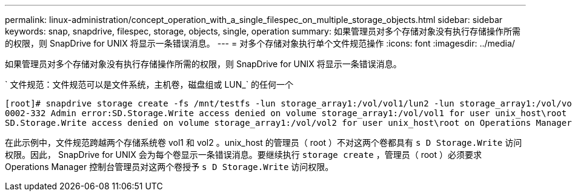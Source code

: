 ---
permalink: linux-administration/concept_operation_with_a_single_filespec_on_multiple_storage_objects.html 
sidebar: sidebar 
keywords: snap, snapdrive, filespec, storage, objects, single, operation 
summary: 如果管理员对多个存储对象没有执行存储操作所需的权限，则 SnapDrive for UNIX 将显示一条错误消息。 
---
= 对多个存储对象执行单个文件规范操作
:icons: font
:imagesdir: ../media/


[role="lead"]
如果管理员对多个存储对象没有执行存储操作所需的权限，则 SnapDrive for UNIX 将显示一条错误消息。

` 文件规范：文件规范可以是文件系统，主机卷，磁盘组或 LUN_` 的任何一个

[listing]
----
[root]# snapdrive storage create -fs /mnt/testfs -lun storage_array1:/vol/vol1/lun2 -lun storage_array1:/vol/vol2/lun2  -lunsize 100m
0002-332 Admin error:SD.Storage.Write access denied on volume storage_array1:/vol/vol1 for user unix_host\root on Operations Manager server ops_mngr_server
SD.Storage.Write access denied on volume storage_array1:/vol/vol2 for user unix_host\root on Operations Manager server ops_mngr_server
----
在此示例中，文件规范跨越两个存储系统卷 vol1 和 vol2 。unix_host 的管理员（ root ）不对这两个卷都具有 `s D Storage.Write` 访问权限。因此， SnapDrive for UNIX 会为每个卷显示一条错误消息。要继续执行 `storage create` ，管理员（ root ）必须要求 Operations Manager 控制台管理员对这两个卷授予 `s D Storage.Write` 访问权限。
